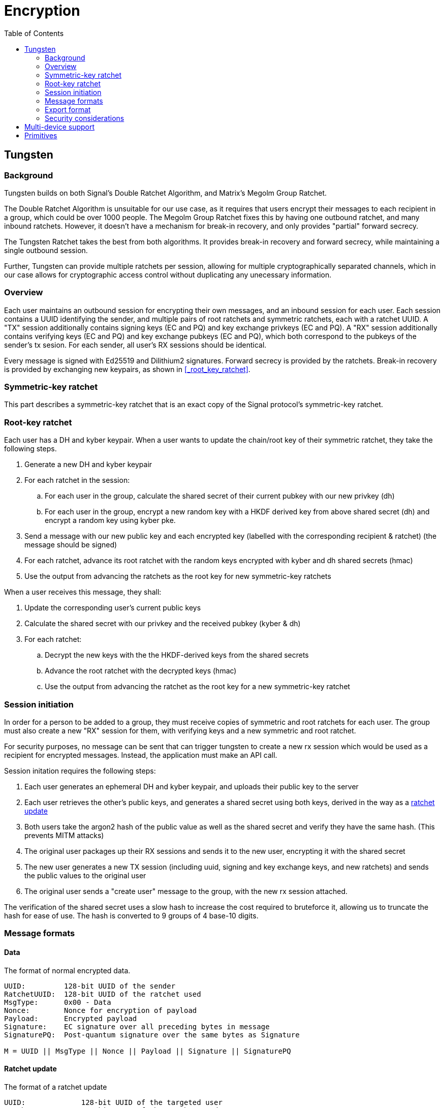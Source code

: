= Encryption
:toc:

== Tungsten
=== Background
Tungsten builds on both Signal's Double Ratchet Algorithm, and Matrix's Megolm Group Ratchet.

The Double Ratchet Algorithm is unsuitable for our use case, as it requires that users encrypt their messages to each recipient in a group, which could be over 1000 people.
The Megolm Group Ratchet fixes this by having one outbound ratchet, and many inbound ratchets.
However, it doesn't have a mechanism for break-in recovery, and only provides "partial" forward secrecy.

The Tungsten Ratchet takes the best from both algorithms.
It provides break-in recovery and forward secrecy, while maintaining a single outbound session.

Further, Tungsten can provide multiple ratchets per session, allowing for multiple cryptographically separated channels, which in our case allows for cryptographic access control without duplicating any unecessary information. 

=== Overview
Each user maintains an outbound session for encrypting their own messages, and an inbound session for each user.
Each session contains a UUID identifying the sender, and multiple pairs of root ratchets and symmetric ratchets, each with a ratchet UUID.
A "TX" session additionally contains signing keys (EC and PQ) and key exchange privkeys (EC and PQ).
A "RX" session additionally contains verifying keys (EC and PQ) and key exchange pubkeys (EC and PQ), which both correspond to the pubkeys of the sender's tx sesion. For each sender, all user's RX sessions should be identical.

Every message is signed with Ed25519 and Dilithium2 signatures.
Forward secrecy is provided by the ratchets.
Break-in recovery is provided by exchanging new keypairs, as shown in <<_root_key_ratchet>>.

=== Symmetric-key ratchet 
This part describes a symmetric-key ratchet that is an exact copy of the Signal protocol's symmetric-key ratchet.

[#rootratchet]
=== Root-key ratchet
Each user has a DH and kyber keypair.
When a user wants to update the chain/root key of their symmetric ratchet, they take the following steps.

. Generate a new DH and kyber keypair
. For each ratchet in the session:
.. For each user in the group, calculate the shared secret of their current pubkey with our new privkey (dh)
.. For each user in the group, encrypt a new random key with a HKDF derived key from above shared secret (dh) and encrypt a random key using kyber pke.
. Send a message with our new public key and each encrypted key (labelled with the corresponding recipient & ratchet) (the message should be signed)
. For each ratchet, advance its root ratchet with the random keys encrypted with kyber and dh shared secrets (hmac)
. Use the output from advancing the ratchets as the root key for new symmetric-key ratchets

When a user receives this message, they shall:

. Update the corresponding user's current public keys
. Calculate the shared secret with our privkey and the received pubkey (kyber & dh)
. For each ratchet:
.. Decrypt the new keys with the the HKDF-derived keys from the shared secrets
.. Advance the root ratchet with the decrypted keys (hmac)
.. Use the output from advancing the ratchet as the root key for a new symmetric-key ratchet

=== Session initiation
In order for a person to be added to a group, they must receive copies of symmetric and root ratchets for each user.
The group must also create a new "RX" session for them, with verifying keys and a new symmetric and root ratchet.

For security purposes, no message can be sent that can trigger tungsten to create a new rx session which would be used as a recipient for encrypted messages.
Instead, the application must make an API call.

Session initation requires the following steps:

. Each user generates an ephemeral DH and kyber keypair, and uploads their public key to the server
. Each user retrieves the other's public keys, and generates a shared secret using both keys, derived in the way as a <<rootratchet,ratchet update>>
. Both users take the argon2 hash of the public value as well as the shared secret and verify they have the same hash. (This prevents MITM attacks)
. The original user packages up their RX sessions and sends it to the new user, encrypting it with the shared secret
. The new user generates a new TX session (including uuid, signing and key exchange keys, and new ratchets) and sends the public values to the original user
. The original user sends a "create user" message to the group, with the new rx session attached.

The verification of the shared secret uses a slow hash to increase the cost required to bruteforce it, allowing us to truncate the hash for ease of use.
The hash is converted to 9 groups of 4 base-10 digits.

=== Message formats
==== Data
The format of normal encrypted data. 
----
UUID:         128-bit UUID of the sender
RatchetUUID:  128-bit UUID of the ratchet used
MsgType:      0x00 - Data
Nonce:        Nonce for encryption of payload
Payload:      Encrypted payload
Signature:    EC signature over all preceding bytes in message
SignaturePQ:  Post-quantum signature over the same bytes as Signature

M = UUID || MsgType || Nonce || Payload || Signature || SignaturePQ
----

==== Ratchet update
The format of a ratchet update
----
UUID:             128-bit UUID of the targeted user
RatchetUUID:      128-bit UUID of the ratchet used
KeyCiphertext:    The ciphertext resulting from the encapsulation of the DH part of the root ratchet update
KeyCiphertextPQ:  The ciphertext resulting from the encapsulation of the Kyber part of the root ratchet update

Updates[n] = UUID || KeyCiphertext || KeyCiphertextPQ
----
----
UUID:         128-bit UUID of the sender
MsgType:      0x01 - Ratchet update
UpdatesLen:   The number of subsequent Update (big endian, 64-bit)
Updates[]:    An array of updates (defined above)
Signature:    EC signature over all preceding bytes in message
SignaturePQ:  Post-quantum signature over the same bytes as Signature

M = UUID || MsgType || Pubkey || PubkeyPQ || UpdatesLen || Updates[0] || ... || Updates[n-1] || Signature || SignaturePQ
----

=== Export format

[#export_tx]
==== TX Session
The format of an exported tx session
----
UUID:              The UUID of the ratchet
SymmetricRatchet:  Current chain key of the symmetric ratchet
RootRatchet:       Current chain key of the root ratchet

Ratchet[n] = UUID || SymmetricRatchet || RootRatchet
----
----
UUID:           128-bit UUID of the tx session
SigningKey:     EC private key used for signing messages
SigningKeyPQ:   Post-quantum private key used for signing messages
RatchetCount:   The number of subsequent Ratchet (big endian, 64-bit)
Ratchet[]:      An array of Ratchets (defined above)
CurPrivkey:     Current DH private key for receiving ratchet updates
CurPrivkeyPQ:   Current post-quantum private key for receiving ratchet updates
CurPubkeyPQ:    Current post-quantum public key for receiving ratchet updates
RxSessionsLen:  The number of subsequent RxSessions (big endian, 64-bit)
RxSession[n]:   An array of RxSessions (defined below)

M = UUID || SigningKey || SigningKeyPQ || RatchetCount || Ratchet[0] || ... || Ratchet[n] || CurPrivkey || CurPrivkeyPQ || CurPubkeyPQ || RxSessionsLen || RxSessions[0] || ... || RxSessions[n-1]
----

==== RX Session
The format of an exported rx session
[subs=normal]
----
UUID:            128-bit UUID of sender to this rx session
VerifyingKey:    EC public key used for verifying signed messages
VerifyingKeyPQ:  Post-quantum public key used for verifying signed messages
RatchetCount:    The number of subsequent Ratchet (big endian, 64-bit)
Ratchet[]:       An array of Ratchets (defined in <<export_tx>>)
CurPubkey:       Current DH public key used for sending ratchet updates
CurPubkeyPQ:     Current post-quantum public key used for sending ratchet updates

M = UUID || VerifyingKey || VerifyingKeyPQ || RatchetCount || Ratchet[0] || ... || Ratchet[n] || CurPubkey || CurPubkeyPQ
----

=== Security considerations

== Multi-device support
Multiple devices can be supported using a tungsten group between each of them.
When new key material is generated, it is supplied to the rest of the group, so they derive the same keys as the local device.
The materials are timestamped, so that if other devices are offline, they can reconstruct the chronology of other sessions.

== Primitives
All primitives should have at least 128-bit pre- and post-quantum security.

[cols=5*]
|===
|Type |Algorithm |Implementation |Pre-quantum security (bits) |Post-quantum security (bits)

|PBKDF
|Argon2id
|golang.org/x/crypto/argon2
|n/a
|n/a

|KDF for DH shared secrets
|HKDF
|golang.org/x/crypto/hkdf
|256 (preimage resistance)
|128 (preimage resistance)

|KDF for symmetric ratchet
|HMAC-SHA256
|crypto/hmac & crypto/sha256
|256 (preimage resistance)
|128 (preimage resistance)

|Symmetric Encryption
|XSalsa20 with Poly1305
|golang.org/x/crypto/nacl/secretbox
|256
|128

|Key-exchange
|X25519
|github.com/cloudflare/circl
|128
|0 (mitigated by post-quantum key exchange)

|Post-quantum key-exchange
|Kyber 768
|github.com/cloudflare/circl
|0 (algorithm is not thoroughly tested, mitigated by pre-quantum key exchange)
|128

|Signature
|Ed25519
|github.com/cloudflare/circl
|128
|0 (mitigated by post-quantum signature)

|Post-quantum signature
|Dilithium Mode 2
|github.com/cloudflare/circl
|0 (algorithm is not thoroughly tested, mitigated by pre-quantum signature)
|128

|===
